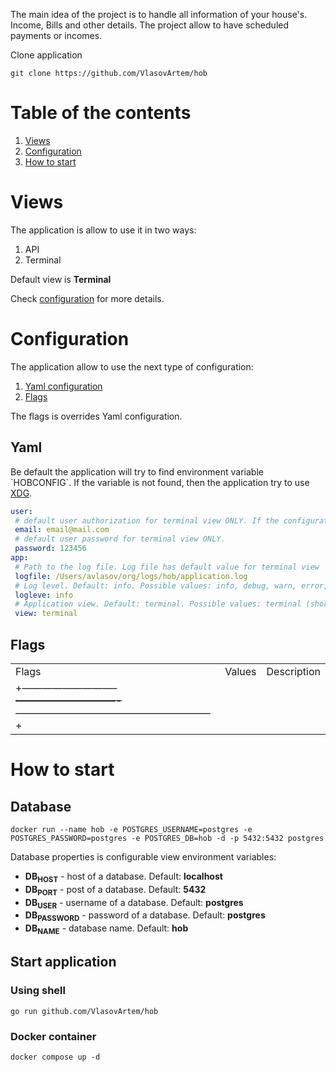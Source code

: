 #+TITLE House of Bills

The main idea of the project is to handle all information of your house's. Income, Bills and other details.
The project allow to have scheduled payments or incomes.

Clone application
#+BEGIN_SRC shell
git clone https://github.com/VlasovArtem/hob
#+END_SRC

* Table of the contents
1. [[#views][Views]]
2. [[#configuration][Configuration]]
3. [[#how-to-start][How to start]]

* Views
:PROPERTIES:
:CUSTOM_ID: views
:END:

The application is allow to use it in two ways:
1. API
2. Terminal

Default view is *Terminal*

[[./img/terminal.png][./img/terminal.png]]

Check [[#configuration][configuration]] for more details.

* Configuration
:PROPERTIES:
:CUSTOM_ID: configuration
:END:

The application allow to use the next type of configuration:
1. [[#yaml][Yaml configuration]]
2. [[#flags][Flags]]

The flags is overrides Yaml configuration.

** Yaml
:PROPERTIES:
:CUSTOM_ID: yaml
:END:

Be default the application will try to find environment variable `HOBCONFIG`. If the variable is not found, then the application try to use [[https://specifications.freedesktop.org/basedir-spec/basedir-spec-latest.html][XDG]].

#+BEGIN_SRC yaml
user:
 # default user authorization for terminal view ONLY. If the configuration is not provided then the app show sign up and sign in feature.
 email: email@mail.com
 # default user password for terminal view ONLY.
 password: 123456
app:
 # Path to the log file. Log file has default value for terminal view
 logfile: /Users/avlasov/org/logs/hob/application.log
 # Log level. Default: info. Possible values: info, debug, warn, error, fatal
 logleve: info
 # Application view. Default: terminal. Possible values: terminal (shorthand - 't'), api (shorthand - 'a')
 view: terminal
#+END_SRC

** Flags
:PROPERTIES:
:CUSTOM_ID: flags
:END:

|Flags                         |Values                         |Description                                                 |
|+-----------------------------+-------------------------------+-----------------------------------------------------------+|
|-f, --log-file                |                               |Log file path. Default: Empty for api and temp for terminal.|
|-l, --log-level               |info, debug, warn, error, fatal|Log level. Default: 'info'                                  |
|-u, --user-email              |                               |Default user email. Only for terminal view                  |
|-p, --user-password           |                               |Default user password                                       |
|-v, --view                    |terminal, t, api, a            |Application view                                            |

* How to start
:PROPERTIES:
:CUSTOM_ID: how-to-start
:END:

** Database
#+BEGIN_SRC shell
docker run --name hob -e POSTGRES_USERNAME=postgres -e POSTGRES_PASSWORD=postgres -e POSTGRES_DB=hob -d -p 5432:5432 postgres
#+END_SRC

Database properties is configurable view environment variables:
- *DB_HOST* - host of a database. Default: *localhost*
- *DB_PORT* - post of a database. Default: *5432*
- *DB_USER* - username of a database. Default: *postgres*
- *DB_PASSWORD* - password of a database. Default: *postgres*
- *DB_NAME* - database name. Default: *hob*

** Start application

*** Using shell
#+BEGIN_SRC shell
go run github.com/VlasovArtem/hob
#+END_SRC

*** Docker container
#+BEGIN_SRC shell
docker compose up -d
#+END_SRC
